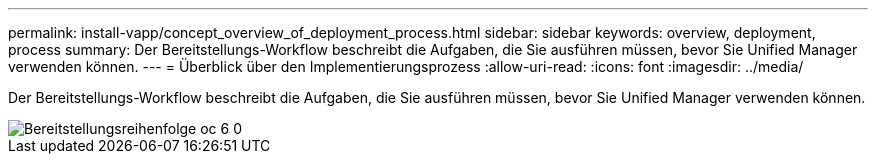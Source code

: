 ---
permalink: install-vapp/concept_overview_of_deployment_process.html 
sidebar: sidebar 
keywords: overview, deployment, process 
summary: Der Bereitstellungs-Workflow beschreibt die Aufgaben, die Sie ausführen müssen, bevor Sie Unified Manager verwenden können. 
---
= Überblick über den Implementierungsprozess
:allow-uri-read: 
:icons: font
:imagesdir: ../media/


[role="lead"]
Der Bereitstellungs-Workflow beschreibt die Aufgaben, die Sie ausführen müssen, bevor Sie Unified Manager verwenden können.

image::../media/deployment_sequence_oc_6_0.gif[Bereitstellungsreihenfolge oc 6 0]
